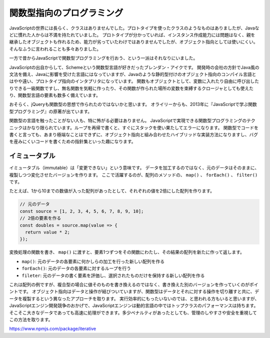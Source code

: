 関数型指向のプログラミング
=====================================

JavaScriptの世界には長らく、クラスはありませんでした。プロトタイプを使ったクラスのようなものはありましたが、Javaなどに慣れた人からは不満を持たれていました。
プロトタイプが分かっていれば、インスタンス作成能力には問題はなく、親を継承したオブジェクトも作れるため、能力が劣っていたわけではありませんでしたが、オブジェクト指向としては使いにくい。
そんなふうに言われることも多々ありました。

一方で昔からJavaScriptで関数型プログラミングを行おう、という一派はそれなりにいました。

JavaScriptの出自からして、Schemeという関数型言語が好きだったブレンダン・アイクです。
開発時の会社の方針でJava風の文法を備え、Javaに影響を受けた言語にはなっていますが、Javaのような静的型付けのオブジェクト指向のコンパイル言語とはやや遠い、プロトタイプ指向のインタプリタになっています。
関数もオブジェクトとして、変数に入れたり自由に呼び出したりできる一級関数ですし、無名関数を気軽に作ったり、その関数が作られた場所の変数を束縛するクロージャとしても使えたり、関数型言語の要素も数多く備えています。

おそらく、jQueryも関数型の思想で作られたのではないかと思います。
オライリーからも、2013年に『JavaScriptで学ぶ関数型プログラミング』の原著が出ています。

関数型の言語を触ったことがない人も、特に怖がる必要はありません。
JavaScriptで実現できる関数型プログラミングのテクニックはかなり限られています。ループを再帰で書くと、すぐにスタックを使い果たしてエラーになります。
関数型でコードを書くと言っても、あまり極端なことはできずに、オブジェクト指向と組み合わせたハイブリッドな実装方法になりますし、バグを産みにくいコードを書くための指針集といった趣になります。

イミュータブル
---------------

イミュータブル（immutable）は「変更できない」という意味です。
データを加工するのではなく、元のデータはそのままに、複製しつつ変化させたバージョンを作ります。
ここで活躍するのが、配列のメソッドの、 ``map()`` 、 ``forEach()`` 、 ``filter()`` です。

たとえば、1から10までの数値が入った配列があったとして、それぞれの値を2倍にした配列を作ります。

.. code-block:: ts

   // 元のデータ
   const source = [1, 2, 3, 4, 5, 6, 7, 8, 9, 10];
   // 2倍の要素を作る
   const doubles = source.map(value => {
     return value * 2;
   });

変換処理の関数を書き、 ``map()`` に渡すと、要素1つずつをその関数にわたし、その結果の配列を新たに作って返します。

* ``map()``: 元のデータの各要素に何かしらの加工を行った新しい配列を作る
* ``forEach()``: 元のデータの各要素に対するループを行う
* ``fileter``: 元のデータの書く要素を評価し、選択されたものだけを保持する新しい配列を作る

これは配列の例ですが、複合型の場合に値そのものを書き換えるのではなく、書き換えた別のバージョンを作っていくのがポイントです。
オブジェクト指向はデータと操作が結びついていますが、関数型はデータとそれに対する操作を切り離すと共に、データを複製するという異なったアプローチを取ります。
実行効率的にもったいないのでは、と思われる方もいると思いますが、JavaScriptエンジン開発競争のおかげで、JavaScriptエンジンは動的言語の中ではトップクラスのパフォーマンスは持ちます。そこそこ大きなデータであっても高速に処理ができます。多少ペナルティがあったとしても、管理のしやすさや安全を重視してこの方法を取ります。

https://www.npmjs.com/package/iterative
